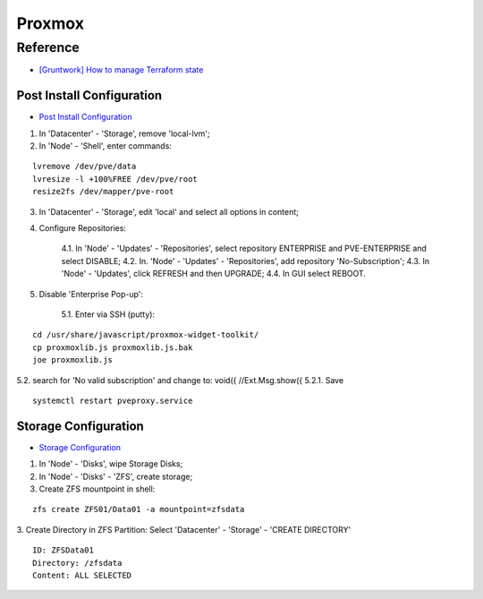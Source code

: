 =======
Proxmox
=======

.. highlight:: console

Reference
---------

- `[Gruntwork] How to manage Terraform state <https://blog.gruntwork.io/how-to-manage-terraform-state-28f5697e68fa>`__

Post Install Configuration
==========================

- `Post Install Configuration <https://www.youtube.com/watch?v=R0Zn0bdPwcw>`__

1. In 'Datacenter' - 'Storage', remove 'local-lvm';
2. In 'Node' - 'Shell', enter commands:

::
    
    lvremove /dev/pve/data
    lvresize -l +100%FREE /dev/pve/root
    resize2fs /dev/mapper/pve-root

3. In 'Datacenter' - 'Storage', edit 'local' and select all options in content;
4. Configure Repositories:

    4.1. In 'Node' - 'Updates' - 'Repositories', select repository ENTERPRISE and PVE-ENTERPRISE and select DISABLE;
    4.2. In. 'Node' - 'Updates' - 'Repositories', add repository 'No-Subscription';
    4.3. In 'Node' - 'Updates', click REFRESH and then UPGRADE;
    4.4. In GUI select REBOOT.

5. Disable 'Enterprise Pop-up':

    5.1. Enter via SSH (putty):

::
    
    cd /usr/share/javascript/proxmox-widget-toolkit/
    cp proxmoxlib.js proxmoxlib.js.bak
    joe proxmoxlib.js

5.2. search for 'No valid subscription' and change to: void({ //Ext.Msg.show({
5.2.1. Save

::
    
    systemctl restart pveproxy.service

Storage Configuration
=====================

- `Storage Configuration <https://www.youtube.com/watch?v=HqOGeqT-SCA>`__

1. In 'Node' - 'Disks', wipe Storage Disks;
2. In 'Node' - 'Disks' - 'ZFS', create storage;
3. Create ZFS mountpoint in shell:

::
    
    zfs create ZFS01/Data01 -a mountpoint=zfsdata

3. Create Directory in ZFS Partition:
Select 'Datacenter' - 'Storage' - 'CREATE DIRECTORY'

::
    
    ID: ZFSData01
    Directory: /zfsdata
    Content: ALL SELECTED

